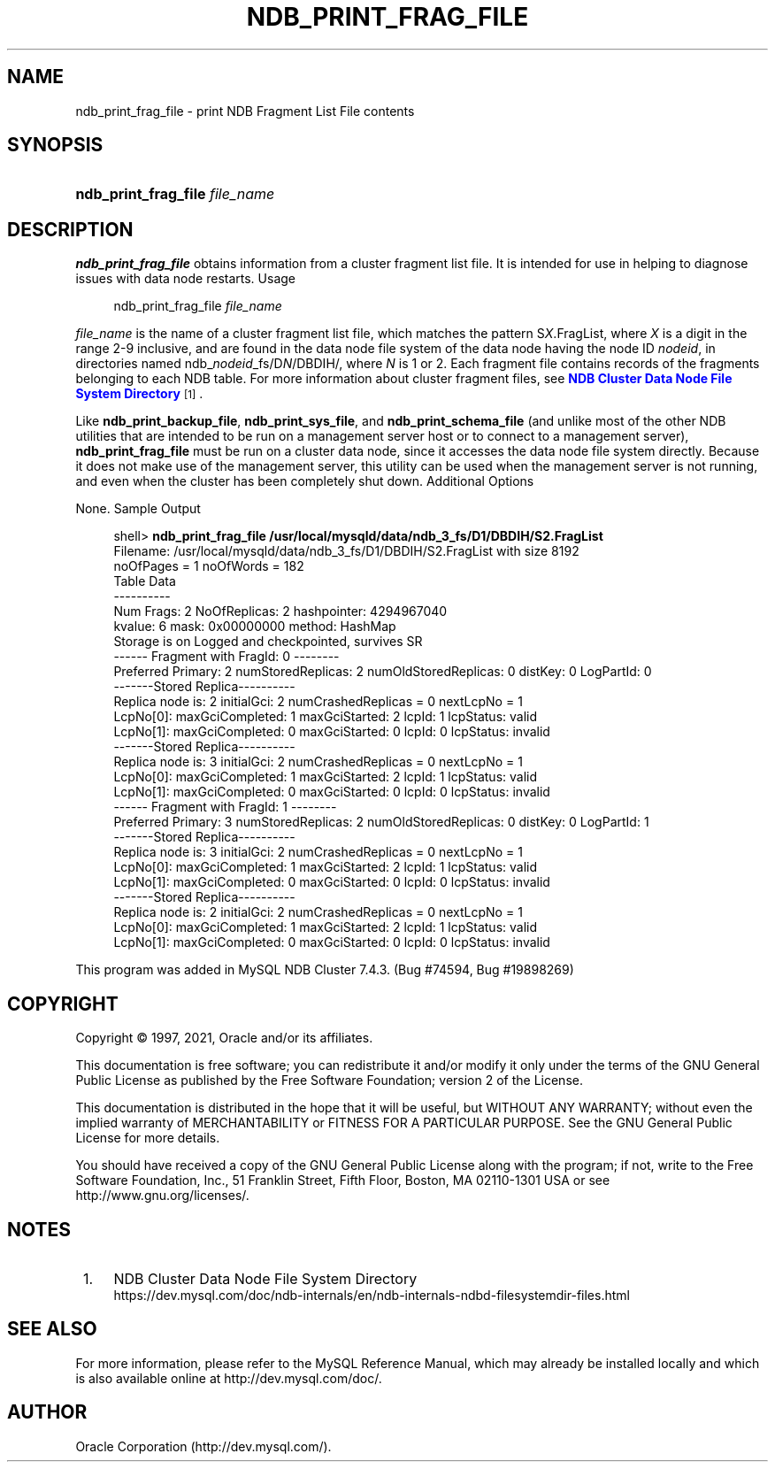 '\" t
.\"     Title: \fBndb_print_frag_file\fR
.\"    Author: [FIXME: author] [see http://docbook.sf.net/el/author]
.\" Generator: DocBook XSL Stylesheets v1.79.1 <http://docbook.sf.net/>
.\"      Date: 01/04/2021
.\"    Manual: MySQL Database System
.\"    Source: MySQL 5.6
.\"  Language: English
.\"
.TH "\FBNDB_PRINT_FRAG_FILE\FR" "1" "01/04/2021" "MySQL 5\&.6" "MySQL Database System"
.\" -----------------------------------------------------------------
.\" * Define some portability stuff
.\" -----------------------------------------------------------------
.\" ~~~~~~~~~~~~~~~~~~~~~~~~~~~~~~~~~~~~~~~~~~~~~~~~~~~~~~~~~~~~~~~~~
.\" http://bugs.debian.org/507673
.\" http://lists.gnu.org/archive/html/groff/2009-02/msg00013.html
.\" ~~~~~~~~~~~~~~~~~~~~~~~~~~~~~~~~~~~~~~~~~~~~~~~~~~~~~~~~~~~~~~~~~
.ie \n(.g .ds Aq \(aq
.el       .ds Aq '
.\" -----------------------------------------------------------------
.\" * set default formatting
.\" -----------------------------------------------------------------
.\" disable hyphenation
.nh
.\" disable justification (adjust text to left margin only)
.ad l
.\" -----------------------------------------------------------------
.\" * MAIN CONTENT STARTS HERE *
.\" -----------------------------------------------------------------
.SH "NAME"
ndb_print_frag_file \- print NDB Fragment List File contents
.SH "SYNOPSIS"
.HP \w'\fBndb_print_frag_file\ \fR\fB\fIfile_name\fR\fR\ 'u
\fBndb_print_frag_file \fR\fB\fIfile_name\fR\fR
.SH "DESCRIPTION"
.PP
\fBndb_print_frag_file\fR
obtains information from a cluster fragment list file\&. It is intended for use in helping to diagnose issues with data node restarts\&.
Usage
.sp
.if n \{\
.RS 4
.\}
.nf
ndb_print_frag_file \fIfile_name\fR
.fi
.if n \{\
.RE
.\}
.PP
\fIfile_name\fR
is the name of a cluster fragment list file, which matches the pattern
S\fIX\fR\&.FragList, where
\fIX\fR
is a digit in the range 2\-9 inclusive, and are found in the data node file system of the data node having the node ID
\fInodeid\fR, in directories named
ndb_\fInodeid\fR_fs/D\fIN\fR/DBDIH/, where
\fIN\fR
is
1
or
2\&. Each fragment file contains records of the fragments belonging to each
NDB
table\&. For more information about cluster fragment files, see
\m[blue]\fBNDB Cluster Data Node File System Directory\fR\m[]\&\s-2\u[1]\d\s+2\&.
.PP
Like
\fBndb_print_backup_file\fR,
\fBndb_print_sys_file\fR, and
\fBndb_print_schema_file\fR
(and unlike most of the other
NDB
utilities that are intended to be run on a management server host or to connect to a management server),
\fBndb_print_frag_file\fR
must be run on a cluster data node, since it accesses the data node file system directly\&. Because it does not make use of the management server, this utility can be used when the management server is not running, and even when the cluster has been completely shut down\&.
Additional Options
.PP
None\&.
Sample Output
.sp
.if n \{\
.RS 4
.\}
.nf
shell> \fBndb_print_frag_file /usr/local/mysqld/data/ndb_3_fs/D1/DBDIH/S2\&.FragList\fR
Filename: /usr/local/mysqld/data/ndb_3_fs/D1/DBDIH/S2\&.FragList with size 8192
noOfPages = 1 noOfWords = 182
Table Data
\-\-\-\-\-\-\-\-\-\-
Num Frags: 2 NoOfReplicas: 2 hashpointer: 4294967040
kvalue: 6 mask: 0x00000000 method: HashMap
Storage is on Logged and checkpointed, survives SR
\-\-\-\-\-\- Fragment with FragId: 0 \-\-\-\-\-\-\-\-
Preferred Primary: 2 numStoredReplicas: 2 numOldStoredReplicas: 0 distKey: 0 LogPartId: 0
\-\-\-\-\-\-\-Stored Replica\-\-\-\-\-\-\-\-\-\-
Replica node is: 2 initialGci: 2 numCrashedReplicas = 0 nextLcpNo = 1
LcpNo[0]: maxGciCompleted: 1 maxGciStarted: 2 lcpId: 1 lcpStatus: valid
LcpNo[1]: maxGciCompleted: 0 maxGciStarted: 0 lcpId: 0 lcpStatus: invalid
\-\-\-\-\-\-\-Stored Replica\-\-\-\-\-\-\-\-\-\-
Replica node is: 3 initialGci: 2 numCrashedReplicas = 0 nextLcpNo = 1
LcpNo[0]: maxGciCompleted: 1 maxGciStarted: 2 lcpId: 1 lcpStatus: valid
LcpNo[1]: maxGciCompleted: 0 maxGciStarted: 0 lcpId: 0 lcpStatus: invalid
\-\-\-\-\-\- Fragment with FragId: 1 \-\-\-\-\-\-\-\-
Preferred Primary: 3 numStoredReplicas: 2 numOldStoredReplicas: 0 distKey: 0 LogPartId: 1
\-\-\-\-\-\-\-Stored Replica\-\-\-\-\-\-\-\-\-\-
Replica node is: 3 initialGci: 2 numCrashedReplicas = 0 nextLcpNo = 1
LcpNo[0]: maxGciCompleted: 1 maxGciStarted: 2 lcpId: 1 lcpStatus: valid
LcpNo[1]: maxGciCompleted: 0 maxGciStarted: 0 lcpId: 0 lcpStatus: invalid
\-\-\-\-\-\-\-Stored Replica\-\-\-\-\-\-\-\-\-\-
Replica node is: 2 initialGci: 2 numCrashedReplicas = 0 nextLcpNo = 1
LcpNo[0]: maxGciCompleted: 1 maxGciStarted: 2 lcpId: 1 lcpStatus: valid
LcpNo[1]: maxGciCompleted: 0 maxGciStarted: 0 lcpId: 0 lcpStatus: invalid
.fi
.if n \{\
.RE
.\}
.PP
This program was added in MySQL NDB Cluster 7\&.4\&.3\&. (Bug #74594, Bug #19898269)
.SH "COPYRIGHT"
.br
.PP
Copyright \(co 1997, 2021, Oracle and/or its affiliates.
.PP
This documentation is free software; you can redistribute it and/or modify it only under the terms of the GNU General Public License as published by the Free Software Foundation; version 2 of the License.
.PP
This documentation is distributed in the hope that it will be useful, but WITHOUT ANY WARRANTY; without even the implied warranty of MERCHANTABILITY or FITNESS FOR A PARTICULAR PURPOSE. See the GNU General Public License for more details.
.PP
You should have received a copy of the GNU General Public License along with the program; if not, write to the Free Software Foundation, Inc., 51 Franklin Street, Fifth Floor, Boston, MA 02110-1301 USA or see http://www.gnu.org/licenses/.
.sp
.SH "NOTES"
.IP " 1." 4
NDB Cluster Data Node File System Directory
.RS 4
\%https://dev.mysql.com/doc/ndb-internals/en/ndb-internals-ndbd-filesystemdir-files.html
.RE
.SH "SEE ALSO"
For more information, please refer to the MySQL Reference Manual,
which may already be installed locally and which is also available
online at http://dev.mysql.com/doc/.
.SH AUTHOR
Oracle Corporation (http://dev.mysql.com/).
